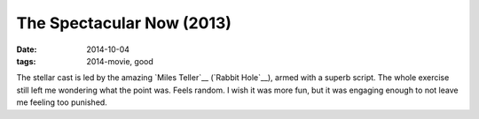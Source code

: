 The Spectacular Now (2013)
==========================

:date: 2014-10-04
:tags: 2014-movie, good



The stellar cast is led by the amazing `Miles Teller`__ (`Rabbit
Hole`__), armed with a superb script. The whole exercise still left me
wondering what the point was. Feels random. I wish it was more fun,
but it was engaging enough to not leave me feeling too punished.
